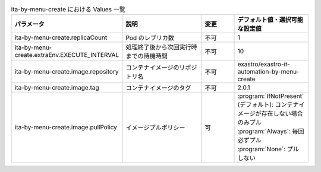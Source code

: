 
.. list-table:: ita-by-menu-create における Values 一覧
   :widths: 25 25 10 20
   :header-rows: 1
   :align: left
   :class: filter-table





   * - パラメータ
     - 説明
     - 変更
     - デフォルト値・選択可能な設定値
   * - ita-by-menu-create.replicaCount
     - Pod のレプリカ数
     - 不可
     - 1
   * - ita-by-menu-create.extraEnv.EXECUTE_INTERVAL
     - 処理終了後から次回実行時までの待機時間
     - 不可
     - 10
   * - ita-by-menu-create.image.repository
     - コンテナイメージのリポジトリ名
     - 不可
     - exastro/exastro-it-automation-by-menu-create
   * - ita-by-menu-create.image.tag
     - コンテナイメージのタグ
     - 不可
     - 2.0.1
   * - ita-by-menu-create.image.pullPolicy
     - イメージプルポリシー
     - 可
     - | :program:`IfNotPresent` (デフォルト): コンテナイメージが存在しない場合のみプル
       | :program:`Always`: 毎回必ずプル
       | :program:`None`: プルしない
